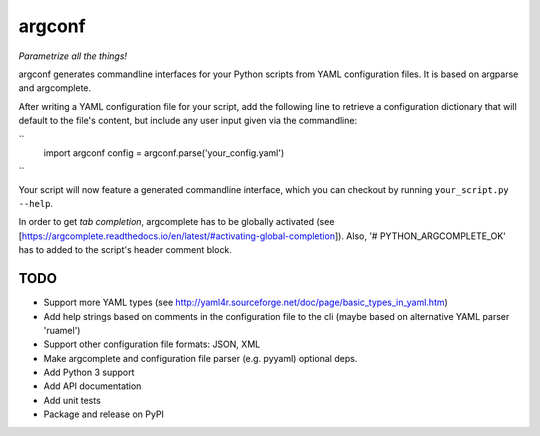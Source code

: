 ===========
argconf
===========

*Parametrize all the things!*

argconf generates commandline interfaces for your Python scripts from YAML
configuration files. It is based on argparse and argcomplete.

After writing a YAML configuration file for your script, add the following line
to retrieve a configuration dictionary that will default to the file's content,
but include any user input given via the commandline:

``
    import argconf
    config = argconf.parse('your_config.yaml')
``

Your script will now feature a generated commandline interface, which you can
checkout by running ``your_script.py --help``.

In order to get *tab completion*, argcomplete has to be globally activated (see
[https://argcomplete.readthedocs.io/en/latest/#activating-global-completion]).
Also, '# PYTHON_ARGCOMPLETE_OK' has to added to the script's header comment
block.

TODO
----

- Support more YAML types (see http://yaml4r.sourceforge.net/doc/page/basic_types_in_yaml.htm)
- Add help strings based on comments in the configuration file to the cli
  (maybe based on alternative YAML parser 'ruamel')
- Support other configuration file formats: JSON, XML
- Make argcomplete and configuration file parser (e.g. pyyaml) optional deps.
- Add Python 3 support
- Add API documentation
- Add unit tests
- Package and release on PyPI
